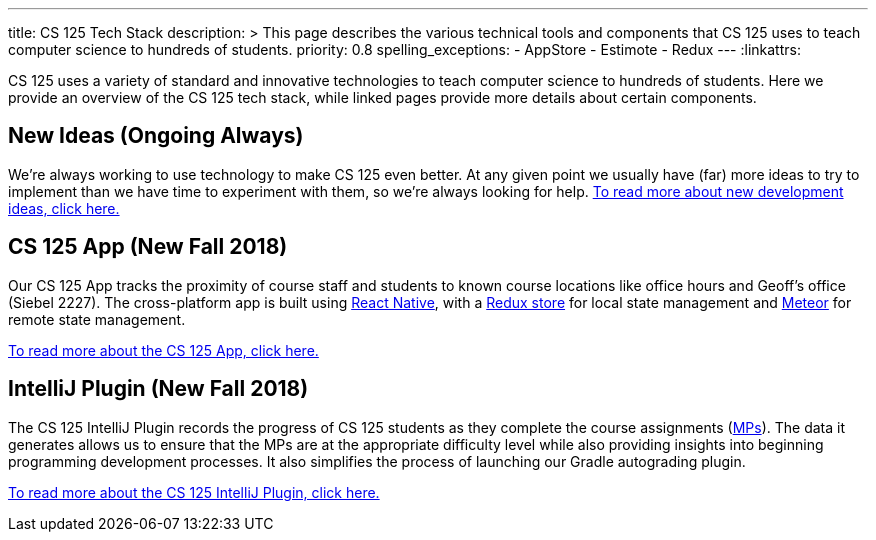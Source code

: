 ---
title: CS 125 Tech Stack
description: >
  This page describes the various technical tools and components that CS 125
  uses to teach computer science to hundreds of students.
priority: 0.8
spelling_exceptions:
  - AppStore
  - Estimote
  - Redux
---
:linkattrs:

[.lead]
//
CS 125 uses a variety of standard and innovative technologies to teach computer
science to hundreds of students.
//
Here we provide an overview of the CS 125 tech stack, while linked pages provide
more details about certain components.

[[ideas]]
== New Ideas (Ongoing Always)

We're always working to use technology to make CS 125 even better.
//
At any given point we usually have (far) more ideas to try to implement than we
have time to experiment with them, so we're always looking for help.
//
link:/tech/ideas/[To read more about new development ideas, click here.]

[[app]]
== CS 125 App (New Fall 2018)

Our CS 125 App tracks the proximity of course staff and students to known course
locations like office hours and Geoff's office (Siebel 2227).
//
The cross-platform app is built using
//
https://facebook.github.io/react-native/[React Native],
//
with a
//
https://redux.js.org/[Redux store]
//
for local state management and
//
http://meteor.com/[Meteor]
//
for remote state management.

link:/tech/app/[To read more about the CS 125 App, click here.]

[[intellijplugin]]
== IntelliJ Plugin (New Fall 2018)

The CS 125 IntelliJ Plugin records the progress of CS 125 students as they
complete the course assignments (link:/MP/[MPs]).
//
The data it generates allows us to ensure that the MPs are at the appropriate
difficulty level while also providing insights into beginning programming
development processes.
//
It also simplifies the process of launching our Gradle autograding plugin.

link:/tech/intellijplugin/[To read more about the CS 125 IntelliJ Plugin, click here.]

// vim: ts=2:sw=2:et:ft=asciidoc
